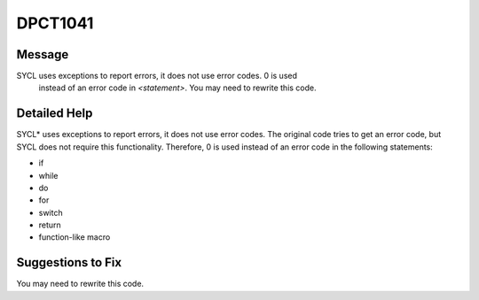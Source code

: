 .. _id_DPCT1041:

DPCT1041
========

Message
-------

.. _msg-1041-start:

SYCL uses exceptions to report errors, it does not use error codes. 0 is used
 instead of an error code in *<statement>*. You may need to rewrite this code.

.. _msg-1041-end:

Detailed Help
-------------

SYCL\* uses exceptions to report errors, it does not use error codes. The original
code tries to get an error code, but SYCL does not require this functionality.
Therefore, 0 is used instead of an error code in the following statements:

* if
* while
* do
* for
* switch
* return
* function-like macro

Suggestions to Fix
------------------

You may need to rewrite this code.
